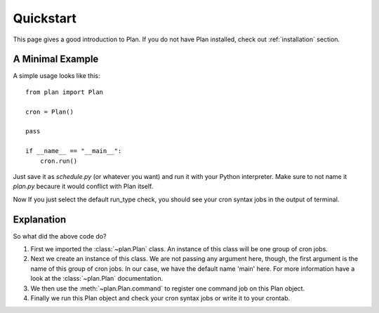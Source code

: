 .. _quickstart:

Quickstart
==========

This page gives a good introduction to Plan.  If you do not have Plan
installed, check out :ref:`installation` section.


A Minimal Example
-----------------

A simple usage looks like this::
    
    from plan import Plan

    cron = Plan()

    pass

    if __name__ == "__main__":
        cron.run()

Just save it as `schedule.py` (or whatever you want) and run it with your
Python interpreter.  Make sure to not name it `plan.py` becaure it would
conflict with Plan itself.

Now If you just select the default run_type check, you should see your
cron syntax jobs in the output of terminal.


Explanation
-----------

So what did the above code do?

1. First we imported the :class:`~plan.Plan` class.  An instance of this
   class will be one group of cron jobs.
2. Next we create an instance of this class.  We are not passing any argument
   here, though, the first argument is the name of this group of cron jobs.
   In our case, we have the default name 'main' here.  For more information
   have a look at the :class:`~plan.Plan` documentation.
3. We then use the :meth:`~plan.Plan.command` to register one command job on
   this Plan object.
4. Finally we run this Plan object and check your cron syntax jobs or write
   it to your crontab.
